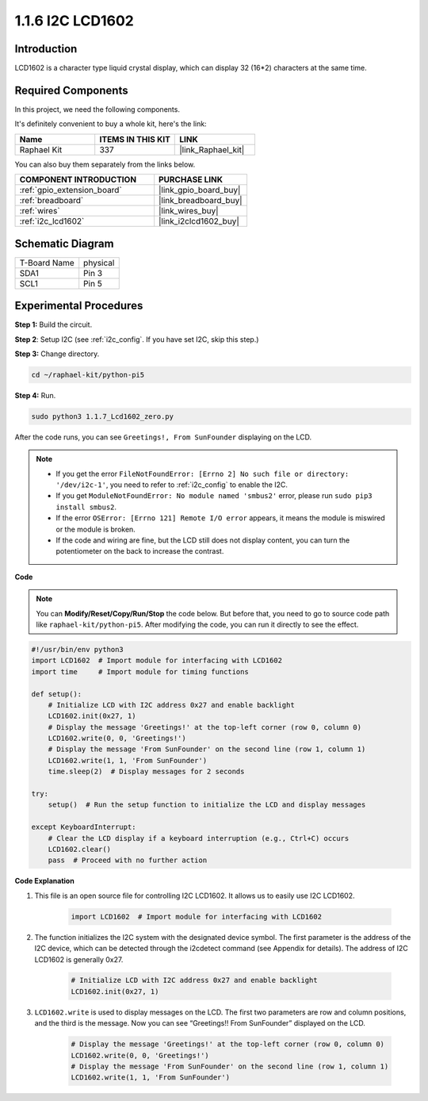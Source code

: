 .. _1.1.7_py_pi5:

1.1.6 I2C LCD1602
======================

Introduction
------------------

LCD1602 is a character type liquid crystal display, which can display 32
(16*2) characters at the same time.

Required Components
------------------------------

In this project, we need the following components. 

.. image:: ../python_pi5/img/1.1.7_i2c_lcd_list.png

It's definitely convenient to buy a whole kit, here's the link: 

.. list-table::
    :widths: 20 20 20
    :header-rows: 1

    *   - Name	
        - ITEMS IN THIS KIT
        - LINK
    *   - Raphael Kit
        - 337
        - |link_Raphael_kit|

You can also buy them separately from the links below.

.. list-table::
    :widths: 30 20
    :header-rows: 1

    *   - COMPONENT INTRODUCTION
        - PURCHASE LINK

    *   - :ref:`gpio_extension_board`
        - |link_gpio_board_buy|
    *   - :ref:`breadboard`
        - |link_breadboard_buy|
    *   - :ref:`wires`
        - |link_wires_buy|
    *   - :ref:`i2c_lcd1602`
        - |link_i2clcd1602_buy|

Schematic Diagram
---------------------

============ ========
T-Board Name physical
SDA1         Pin 3
SCL1         Pin 5
============ ========

.. image:: ../python_pi5/img/1.1.7_i2c_lcd_schematic.png


Experimental Procedures
-----------------------------

**Step 1:** Build the circuit.

.. image:: ../python_pi5/img/1.1.7_i2c_lcd1602_circuit.png


**Step 2**: Setup I2C (see :ref:`i2c_config`. If you have set I2C, skip this step.)

**Step 3:** Change directory.

.. raw:: html

   <run></run>

.. code-block::

    cd ~/raphael-kit/python-pi5

**Step 4:** Run.

.. raw:: html

   <run></run>

.. code-block::

    sudo python3 1.1.7_Lcd1602_zero.py

After the code runs, you can see ``Greetings!, From SunFounder`` displaying on the LCD.

.. note::

    * If you get the error ``FileNotFoundError: [Errno 2] No such file or directory: '/dev/i2c-1'``, you need to refer to :ref:`i2c_config` to enable the I2C.
    * If you get ``ModuleNotFoundError: No module named 'smbus2'`` error, please run ``sudo pip3 install smbus2``.
    * If the error ``OSError: [Errno 121] Remote I/O error`` appears, it means the module is miswired or the module is broken.
    * If the code and wiring are fine, but the LCD still does not display content, you can turn the potentiometer on the back to increase the contrast.



**Code** 

.. note::

    You can **Modify/Reset/Copy/Run/Stop** the code below. But before that, you need to go to  source code path like ``raphael-kit/python-pi5``. After modifying the code, you can run it directly to see the effect.


.. raw:: html

    <run></run>

.. code-block:: python

    #!/usr/bin/env python3
    import LCD1602  # Import module for interfacing with LCD1602
    import time     # Import module for timing functions

    def setup():
        # Initialize LCD with I2C address 0x27 and enable backlight
        LCD1602.init(0x27, 1) 
        # Display the message 'Greetings!' at the top-left corner (row 0, column 0)
        LCD1602.write(0, 0, 'Greetings!') 
        # Display the message 'From SunFounder' on the second line (row 1, column 1)
        LCD1602.write(1, 1, 'From SunFounder') 
        time.sleep(2)  # Display messages for 2 seconds

    try:
        setup()  # Run the setup function to initialize the LCD and display messages
        
    except KeyboardInterrupt:
        # Clear the LCD display if a keyboard interruption (e.g., Ctrl+C) occurs
        LCD1602.clear()
        pass  # Proceed with no further action


**Code Explanation**

1. This file is an open source file for controlling I2C LCD1602. It allows us to easily use I2C LCD1602.

    .. code-block:: python

        import LCD1602  # Import module for interfacing with LCD1602

2. The function initializes the I2C system with the designated device symbol. The first parameter is the address of the I2C device, which can be detected through the i2cdetect command (see Appendix for details). The address of I2C LCD1602 is generally 0x27.

    .. code-block:: python

        # Initialize LCD with I2C address 0x27 and enable backlight
        LCD1602.init(0x27, 1) 

3. ``LCD1602.write`` is used to display messages on the LCD. The first two parameters are row and column positions, and the third is the message. Now you can see “Greetings!! From SunFounder” displayed on the LCD.

    .. code-block:: python

        # Display the message 'Greetings!' at the top-left corner (row 0, column 0)
        LCD1602.write(0, 0, 'Greetings!') 
        # Display the message 'From SunFounder' on the second line (row 1, column 1)
        LCD1602.write(1, 1, 'From SunFounder') 

